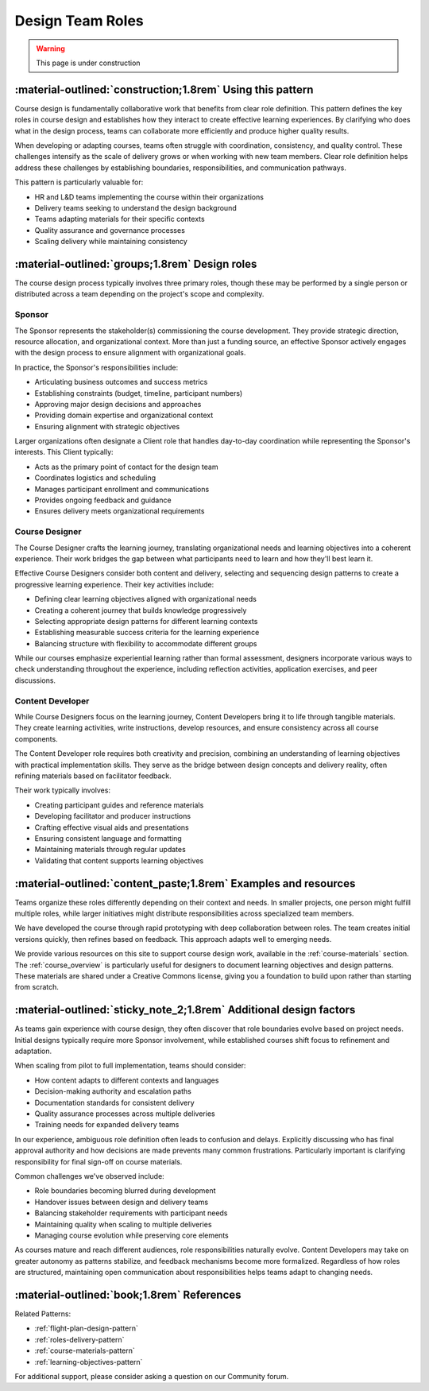 .. _roles-design-pattern:

=================
Design Team Roles
=================

.. tags:: roles, course design, responsibilities, sponsor, course designer, content developer

.. warning::
    This page is under construction

-----------------------------------------------------------
:material-outlined:`construction;1.8rem` Using this pattern
-----------------------------------------------------------

Course design is fundamentally collaborative work that benefits from clear role definition. This pattern defines the key roles in course design and establishes how they interact to create effective learning experiences. By clarifying who does what in the design process, teams can collaborate more efficiently and produce higher quality results.

When developing or adapting courses, teams often struggle with coordination, consistency, and quality control. These challenges intensify as the scale of delivery grows or when working with new team members. Clear role definition helps address these challenges by establishing boundaries, responsibilities, and communication pathways.

This pattern is particularly valuable for:

- HR and L&D teams implementing the course within their organizations
- Delivery teams seeking to understand the design background
- Teams adapting materials for their specific contexts
- Quality assurance and governance processes
- Scaling delivery while maintaining consistency

------------------------------------------------   
:material-outlined:`groups;1.8rem` Design roles
------------------------------------------------

The course design process typically involves three primary roles, though these may be performed by a single person or distributed across a team depending on the project's scope and complexity.

Sponsor
-------

The Sponsor represents the stakeholder(s) commissioning the course development. They provide strategic direction, resource allocation, and organizational context. More than just a funding source, an effective Sponsor actively engages with the design process to ensure alignment with organizational goals.

In practice, the Sponsor's responsibilities include:

- Articulating business outcomes and success metrics
- Establishing constraints (budget, timeline, participant numbers)
- Approving major design decisions and approaches
- Providing domain expertise and organizational context
- Ensuring alignment with strategic objectives

Larger organizations often designate a Client role that handles day-to-day coordination while representing the Sponsor's interests. This Client typically:

- Acts as the primary point of contact for the design team
- Coordinates logistics and scheduling
- Manages participant enrollment and communications
- Provides ongoing feedback and guidance
- Ensures delivery meets organizational requirements

Course Designer
---------------

The Course Designer crafts the learning journey, translating organizational needs and learning objectives into a coherent experience. Their work bridges the gap between what participants need to learn and how they'll best learn it.

Effective Course Designers consider both content and delivery, selecting and sequencing design patterns to create a progressive learning experience. Their key activities include:

- Defining clear learning objectives aligned with organizational needs
- Creating a coherent journey that builds knowledge progressively
- Selecting appropriate design patterns for different learning contexts
- Establishing measurable success criteria for the learning experience
- Balancing structure with flexibility to accommodate different groups

While our courses emphasize experiential learning rather than formal assessment, designers incorporate various ways to check understanding throughout the experience, including reflection activities, application exercises, and peer discussions.

Content Developer
-----------------

While Course Designers focus on the learning journey, Content Developers bring it to life through tangible materials. They create learning activities, write instructions, develop resources, and ensure consistency across all course components.

The Content Developer role requires both creativity and precision, combining an understanding of learning objectives with practical implementation skills. They serve as the bridge between design concepts and delivery reality, often refining materials based on facilitator feedback.

Their work typically involves:

- Creating participant guides and reference materials
- Developing facilitator and producer instructions
- Crafting effective visual aids and presentations
- Ensuring consistent language and formatting
- Maintaining materials through regular updates
- Validating that content supports learning objectives

----------------------------------------------------------------
:material-outlined:`content_paste;1.8rem` Examples and resources
----------------------------------------------------------------

Teams organize these roles differently depending on their context and needs. In smaller projects, one person might fulfill multiple roles, while larger initiatives might distribute responsibilities across specialized team members.

We have developed the course through rapid prototyping with deep collaboration between roles. The team creates initial versions quickly, then refines based on feedback. This approach adapts well to emerging needs.

We provide various resources on this site to support course design work, available in the :ref:`course-materials` section. The :ref:`course_overview` is particularly useful for designers to document learning objectives and design patterns. These materials are shared under a Creative Commons license, giving you a foundation to build upon rather than starting from scratch.

-------------------------------------------------------------------
:material-outlined:`sticky_note_2;1.8rem` Additional design factors
-------------------------------------------------------------------  

As teams gain experience with course design, they often discover that role boundaries evolve based on project needs. Initial designs typically require more Sponsor involvement, while established courses shift focus to refinement and adaptation.

When scaling from pilot to full implementation, teams should consider:

- How content adapts to different contexts and languages
- Decision-making authority and escalation paths
- Documentation standards for consistent delivery
- Quality assurance processes across multiple deliveries
- Training needs for expanded delivery teams

In our experience, ambiguous role definition often leads to confusion and delays. Explicitly discussing who has final approval authority and how decisions are made prevents many common frustrations. Particularly important is clarifying responsibility for final sign-off on course materials.

Common challenges we've observed include:

- Role boundaries becoming blurred during development
- Handover issues between design and delivery teams
- Balancing stakeholder requirements with participant needs
- Maintaining quality when scaling to multiple deliveries
- Managing course evolution while preserving core elements

As courses mature and reach different audiences, role responsibilities naturally evolve. Content Developers may take on greater autonomy as patterns stabilize, and feedback mechanisms become more formalized. Regardless of how roles are structured, maintaining open communication about responsibilities helps teams adapt to changing needs.

-------------------------------------------
:material-outlined:`book;1.8rem` References
-------------------------------------------

Related Patterns:

- :ref:`flight-plan-design-pattern`
- :ref:`roles-delivery-pattern`
- :ref:`course-materials-pattern`
- :ref:`learning-objectives-pattern`

For additional support, please consider asking a question on our Community forum. 